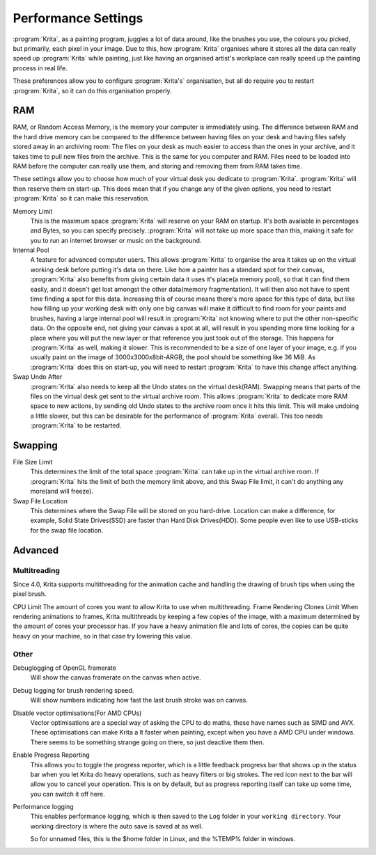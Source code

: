 .. _performance_settings:

====================
Performance Settings
====================

:program:`Krita`, as a painting program, juggles a lot of data around, like the brushes you use, the colours you picked, but primarily, each pixel in your image. Due to this, how :program:`Krita` organises where it stores all the data can really speed up :program:`Krita` while painting, just like having an organised artist's workplace can really speed up the painting process in real life.

These preferences allow you to configure :program:`Krita's` organisation, but all do require you to restart :program:`Krita`, so it can do this organisation properly.

RAM
---

RAM, or Random Access Memory, is the memory your computer is immediately using. The difference between RAM and the hard drive memory can be compared to the difference between having files on your desk and having files safely stored away in an archiving room: The files on your desk as much easier to access than the ones in your archive, and it takes time to pull new files from the archive. This is the same for you computer and RAM. Files need to be loaded into RAM before the computer can really use them, and storing and removing them from RAM takes time.

These settings allow you to choose how much of your virtual desk you dedicate to :program:`Krita`. :program:`Krita` will then reserve them on start-up. This does mean that if you change any of the given options, you need to restart :program:`Krita` so it can make this reservation.

Memory Limit
    This is the maximum space :program:`Krita` will reserve on your RAM on startup. It's both available in percentages and Bytes, so you can specify precisely. :program:`Krita` will not take up more space than this, making it safe for you to run an internet browser or music on the background.
Internal Pool
    A feature for advanced computer users. This allows :program:`Krita` to organise the area it takes up on the virtual working desk before putting it's data on there. Like how a painter has a standard spot for their canvas, :program:`Krita` also benefits from giving certain data it uses it's place(a memory pool), so that it can find them easily, and it doesn't get lost amongst the other data(memory fragmentation). It will then also not have to spent time finding a spot for this data.
    Increasing this of course means there's more space for this type of data, but like how filling up your working desk with only one big canvas will make it difficult to find room for your paints and brushes, having a large internal pool will result in :program:`Krita` not knowing where to put the other non-specific data.
    On the opposite end, not giving your canvas a spot at all, will result in you spending more time looking for a place where you will put the new layer or that reference you just took out of the storage. This happens for :program:`Krita` as well, making it slower.
    This is recommended to be a size of one layer of your image, e.g. if you usually paint on the image of 3000x3000x8bit-ARGB, the pool should be something like 36 MiB.
    As :program:`Krita` does this on start-up, you will need to restart :program:`Krita` to have this change affect anything.
Swap Undo After
    :program:`Krita` also needs to keep all the Undo states on the virtual desk(RAM). Swapping means that parts of the files on the virtual desk get sent to the virtual archive room. This allows :program:`Krita` to dedicate more RAM space to new actions, by sending old Undo states to the archive room once it hits this limit. This will make undoing a little slower, but this can be desirable for the performance of :program:`Krita` overall.
    This too needs :program:`Krita` to be restarted.

Swapping
--------

File Size Limit
    This determines the limit of the total space :program:`Krita` can take up in the virtual archive room. If :program:`Krita` hits the limit of both the memory limit above, and this Swap File limit, it can't do anything any more(and will freeze).
Swap File Location
    This determines where the Swap File will be stored on you hard-drive. Location can make a difference, for example, Solid State Drives(SSD) are faster than Hard Disk Drives(HDD). Some people even like to use USB-sticks for the swap file location.

Advanced
--------

Multitreading
~~~~~~~~~~~~~

Since 4.0, Krita supports multithreading for the animation cache and handling the drawing of brush tips when using the pixel brush.

CPU Limit
The amount of cores you want to allow Krita to use when multithreading.
Frame Rendering Clones Limit
When rendering animations to frames, Krita multithreads by keeping a few copies of the image, with a maximum determined by the amount of cores your processor has. If you have a heavy animation file and lots of cores, the copies can be quite heavy on your machine, so in that case try lowering this value.

Other
~~~~~

Debuglogging of OpenGL framerate
    Will show the canvas framerate on the canvas when active.
Debug logging for brush rendering speed.
    Will show numbers indicating how fast the last brush stroke was on canvas.
Disable vector optimisations(For AMD CPUs)
    Vector optimisations are a special way of asking the CPU to do maths, these have names such as SIMD and AVX. These optimisations can make Krita a lt faster when painting, except when you have a AMD CPU under windows. There seems to be something strange going on there, so just deactive them then.
Enable Progress Reporting
    This allows you to toggle the progress reporter, which is a little feedback progress bar that shows up in the status bar when you let Krita do heavy operations, such as heavy filters or big strokes. The red icon next to the bar will allow you to cancel your operation. This is on by default, but as progress reporting itself can take up some time, you can switch it off here.
Performance logging
    This enables performance logging, which is then saved to the ``Log`` folder in your ``working directory``. Your working directory is where the auto save is saved at as well.

    So for unnamed files, this is the $home folder in Linux, and the %TEMP% folder in windows.
